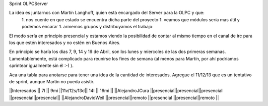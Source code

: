 Sprint OLPCServer

La idea es juntarnos con Martín Langhoff, quien está encargado del Server para la OLPC y que:
 1. nos cuente en que estado se encuentra dicha parte del proyecto
 1. veamos que módulos sería mas útil y podemos encarar
 1. armemos grupos y distribuyamos el trabajo


El modo sería en principio presencial y estamos viendo la posibilidad de contar al mismo tiempo en el canal de irc para los que estén interesados y no estén en Buenos Aires.


En principio se haría los días 7, 9, 14 y 16 de Abril, son los lunes y miercoles de las dos primeras semanas. Lamentablemente, está complicado para reunirse los fines de semana (al menos para Martín, por ahí podriamos sprintear igualmente sin él :-) ).

Aca una tabla para anotarse para tener una idea de la cantidad de interesados.
Agregue el 11/12/13 que es un tentativo de sprint, aunque Martín no pueda asistir.


||Interesados         ||    7l    ||   9mi    ||11v/12s/13d|| 14l      || 16mi    ||
||AlejandroJCura      ||presencial||presencial||presencial ||presencial||presencial||
||AlejandroDavidWeil  ||presencial||remoto    ||presencial ||presencial||remoto    ||
